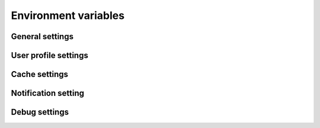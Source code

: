 Environment variables
=====================

General settings
----------------

.. envvar:: BASE_URL


.. envvar:: SERVICE_DOMAIN

    Service identification used in TroodCore ecosystem, default ``AUTHORIZATION``


.. envvar:: SERVICE_AUTH_SECRET

    Random generated string for system token authentication purposes, ``please keep in secret``
    

User profile settings
---------------------

.. envvar:: RECOVERY_LINK

    Link to be sent for users initiated password recovery process
    

.. envvar:: PROFILE_STORAGE

    Where user profile must be stored, can be set to ``CUSTODIAN`` or ``BUILTIN``
    

.. envvar:: CUSTODIAN_PROFILE_OBJECT

    The ``name`` of Custodian object used for storing user profiles
    

.. envvar:: CUSTODIAN_LINK

    Url for Custodian endpoints base.

Cache settings
--------------

.. envar:: CACHE_TYPE

    Type of cache used, can be ``REDIS`` or ``NONE``


.. envar:: CACHE_TTL

    Cache expiration time in seconds, ``3600`` by default


.. REDIS_URL

    Redis server used for cache


Notification setting
--------------------

.. envvar:: MAILER_TYPE

    Kind of email backend used to send a mails with. Can be set to ``SMTP`` or ``TROOD``


.. envvar:: SMTP_FROM_EMAIL
    

.. envvar:: SMTP_EMAIL_HOST
    

.. envvar:: SMTP_EMAIL_HOST_PASSWORD
    

.. envvar:: SMTP_EMAIL_HOST_USER
    

.. envvar:: SMTP_EMAIL_PORT
    

.. envvar:: SMTP_EMAIL_USE_TLS


.. envvar:: TROOD_MAIL_SERVICE_URL

    TroodMail service URL, used while ``MAILER_TYPE`` set to ``TROOD`` value


Debug settings
--------------

.. envvar:: DJANGO_CONFIGURATION

    | Service mode, cab be ``Production`` or ``Development``.
    | ``Development`` mode has additional features enabled:
    | - Swagger endpoint at  ``/swagger/``
    

.. envvar:: ENABLE_RAVEN

    Boolean flag for ``Sentry`` logging enabled ``False`` by default
    

.. envvar:: RAVEN_CONFIG_DSN

    Sentry project DSN URL to log events to
    

.. envvar:: RAVEN_CONFIG_RELEASE

    String tag for identify events sent into ``Sentry`` log
    